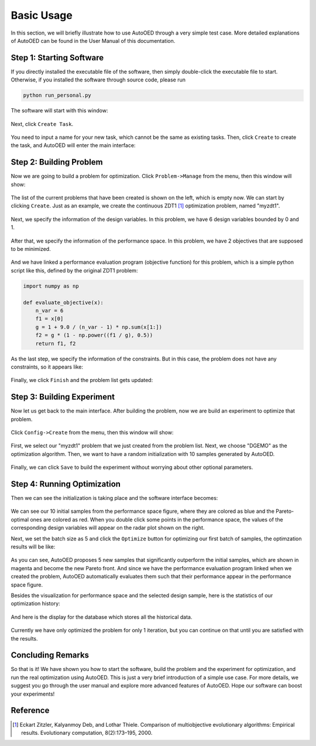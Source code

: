 -----------
Basic Usage
-----------

In this section, we will briefly illustrate how to use AutoOED through a very simple test case. 
More detailed explanations of AutoOED can be found in the User Manual of this documentation.


Step 1: Starting Software
-------------------------

If you directly installed the executable file of the software, then simply double-click the executable file to start.
Otherwise, if you installed the software through source code, please run 

.. code-block::

   python run_personal.py

The software will start with this window:

.. figure:: ../../_static/manual-personal/software-entry/initial.png
   :width: 400 px

Next, click ``Create Task``.

.. figure:: ../../_static/manual-personal/software-entry/create.png
   :width: 300 px

You need to input a name for your new task, which cannot be the same as existing tasks. 
Then, click ``Create`` to create the task, and AutoOED will enter the main interface:

.. figure:: ../../_static/manual-personal/software-entry/main.png
   :width: 700 px


Step 2: Building Problem
------------------------

Now we are going to build a problem for optimization. 
Click ``Problem->Manage`` from the menu, then this window will show:

.. figure:: ../../_static/getting-started/basic-usage/build-problem/manage_before.png
   :width: 500 px

The list of the current problems that have been created is shown on the left, which is empty now.
We can start by clicking ``Create``. 
Just as an example, we create the continuous ZDT1 [1]_ optimization problem, named "myzdt1".

.. figure:: ../../_static/getting-started/basic-usage/build-problem/create_general.png
   :width: 350 px

Next, we specify the information of the design variables. In this problem, we have 6 design variables
bounded by 0 and 1.

.. figure:: ../../_static/getting-started/basic-usage/build-problem/create_design.png
   :width: 500 px

After that, we specify the information of the performance space. In this problem, we have 2 objectives
that are supposed to be minimized.

.. figure:: ../../_static/getting-started/basic-usage/build-problem/create_performance.png
   :width: 500 px

And we have linked a performance evaluation program (objective function) for this problem, 
which is a simple python script like this, defined by the original ZDT1 problem:

.. code-block:: python

    import numpy as np

    def evaluate_objective(x):
        n_var = 6
        f1 = x[0]
        g = 1 + 9.0 / (n_var - 1) * np.sum(x[1:])
        f2 = g * (1 - np.power((f1 / g), 0.5))
        return f1, f2

As the last step, we specify the information of the constraints. But in this case, the problem does not have any constraints,
so it appears like:

.. figure:: ../../_static/getting-started/basic-usage/build-problem/create_constraint.png
   :width: 450 px

Finally, we click ``Finish`` and the problem list gets updated:

.. figure:: ../../_static/getting-started/basic-usage/build-problem/manage_after.png
   :width: 500 px


Step 3: Building Experiment
---------------------------

Now let us get back to the main interface. After building the problem, now we are build an experiment to optimize that problem.

.. figure:: ../../_static/manual-personal/software-entry/main.png
   :width: 700 px

Click ``Config->Create`` from the menu, then this window will show:

.. figure:: ../../_static/getting-started/basic-usage/build-experiment/create_before.png
   :width: 400 px

First, we select our "myzdt1" problem that we just created from the problem list. 
Next, we choose "DGEMO" as the optimization algorithm. 
Then, we want to have a random initialization with 10 samples generated by AutoOED.

.. figure:: ../../_static/getting-started/basic-usage/build-experiment/create_after.png
   :width: 400 px

Finally, we can click ``Save`` to build the experiment without worrying about other optional parameters.


Step 4: Running Optimization
----------------------------

Then we can see the initialization is taking place and the software interface becomes:

.. figure:: ../../_static/getting-started/basic-usage/build-experiment/main_initial.png
   :width: 700 px

We can see our 10 initial samples from the performance space figure, where they are colored as blue and the Pareto-optimal ones are colored as red.
When you double click some points in the performance space, the values of the corresponding design variables will appear on the radar plot shown on the right.

Next, we set the batch size as 5 and click the ``Optimize`` button for optimizing our first batch of samples, the optimzation results will be like:

.. figure:: ../../_static/getting-started/basic-usage/build-experiment/main_optimized.png
   :width: 700 px

As you can see, AutoOED proposes 5 new samples that significantly outperform the initial samples, which are shown in magenta and become the new Pareto front.
And since we have the performance evaluation program linked when we created the problem, AutoOED automatically evaluates them such that their performance appear in the performance space figure.

Besides the visualization for performance space and the selected design sample, here is the statistics of our optimization history:

.. figure:: ../../_static/getting-started/basic-usage/build-experiment/statistics.png
   :width: 700 px

And here is the display for the database which stores all the historical data.

.. figure:: ../../_static/getting-started/basic-usage/build-experiment/database.png
   :width: 700 px

Currently we have only optimized the problem for only 1 iteration, but you can continue on that until you are satisfied with the results.


Concluding Remarks
------------------

So that is it! We have shown you how to start the software, build the problem and the experiment for optimization, and run the real optimization using AutoOED.
This is just a very brief introduction of a simple use case. For more details, we suggest you go through the user manual and explore more advanced features of AutoOED.
Hope our software can boost your experiments!


Reference
---------

.. [1] Eckart Zitzler, Kalyanmoy Deb, and Lothar Thiele. Comparison of multiobjective evolutionary algorithms: Empirical results. Evolutionary computation, 8(2):173–195, 2000.
